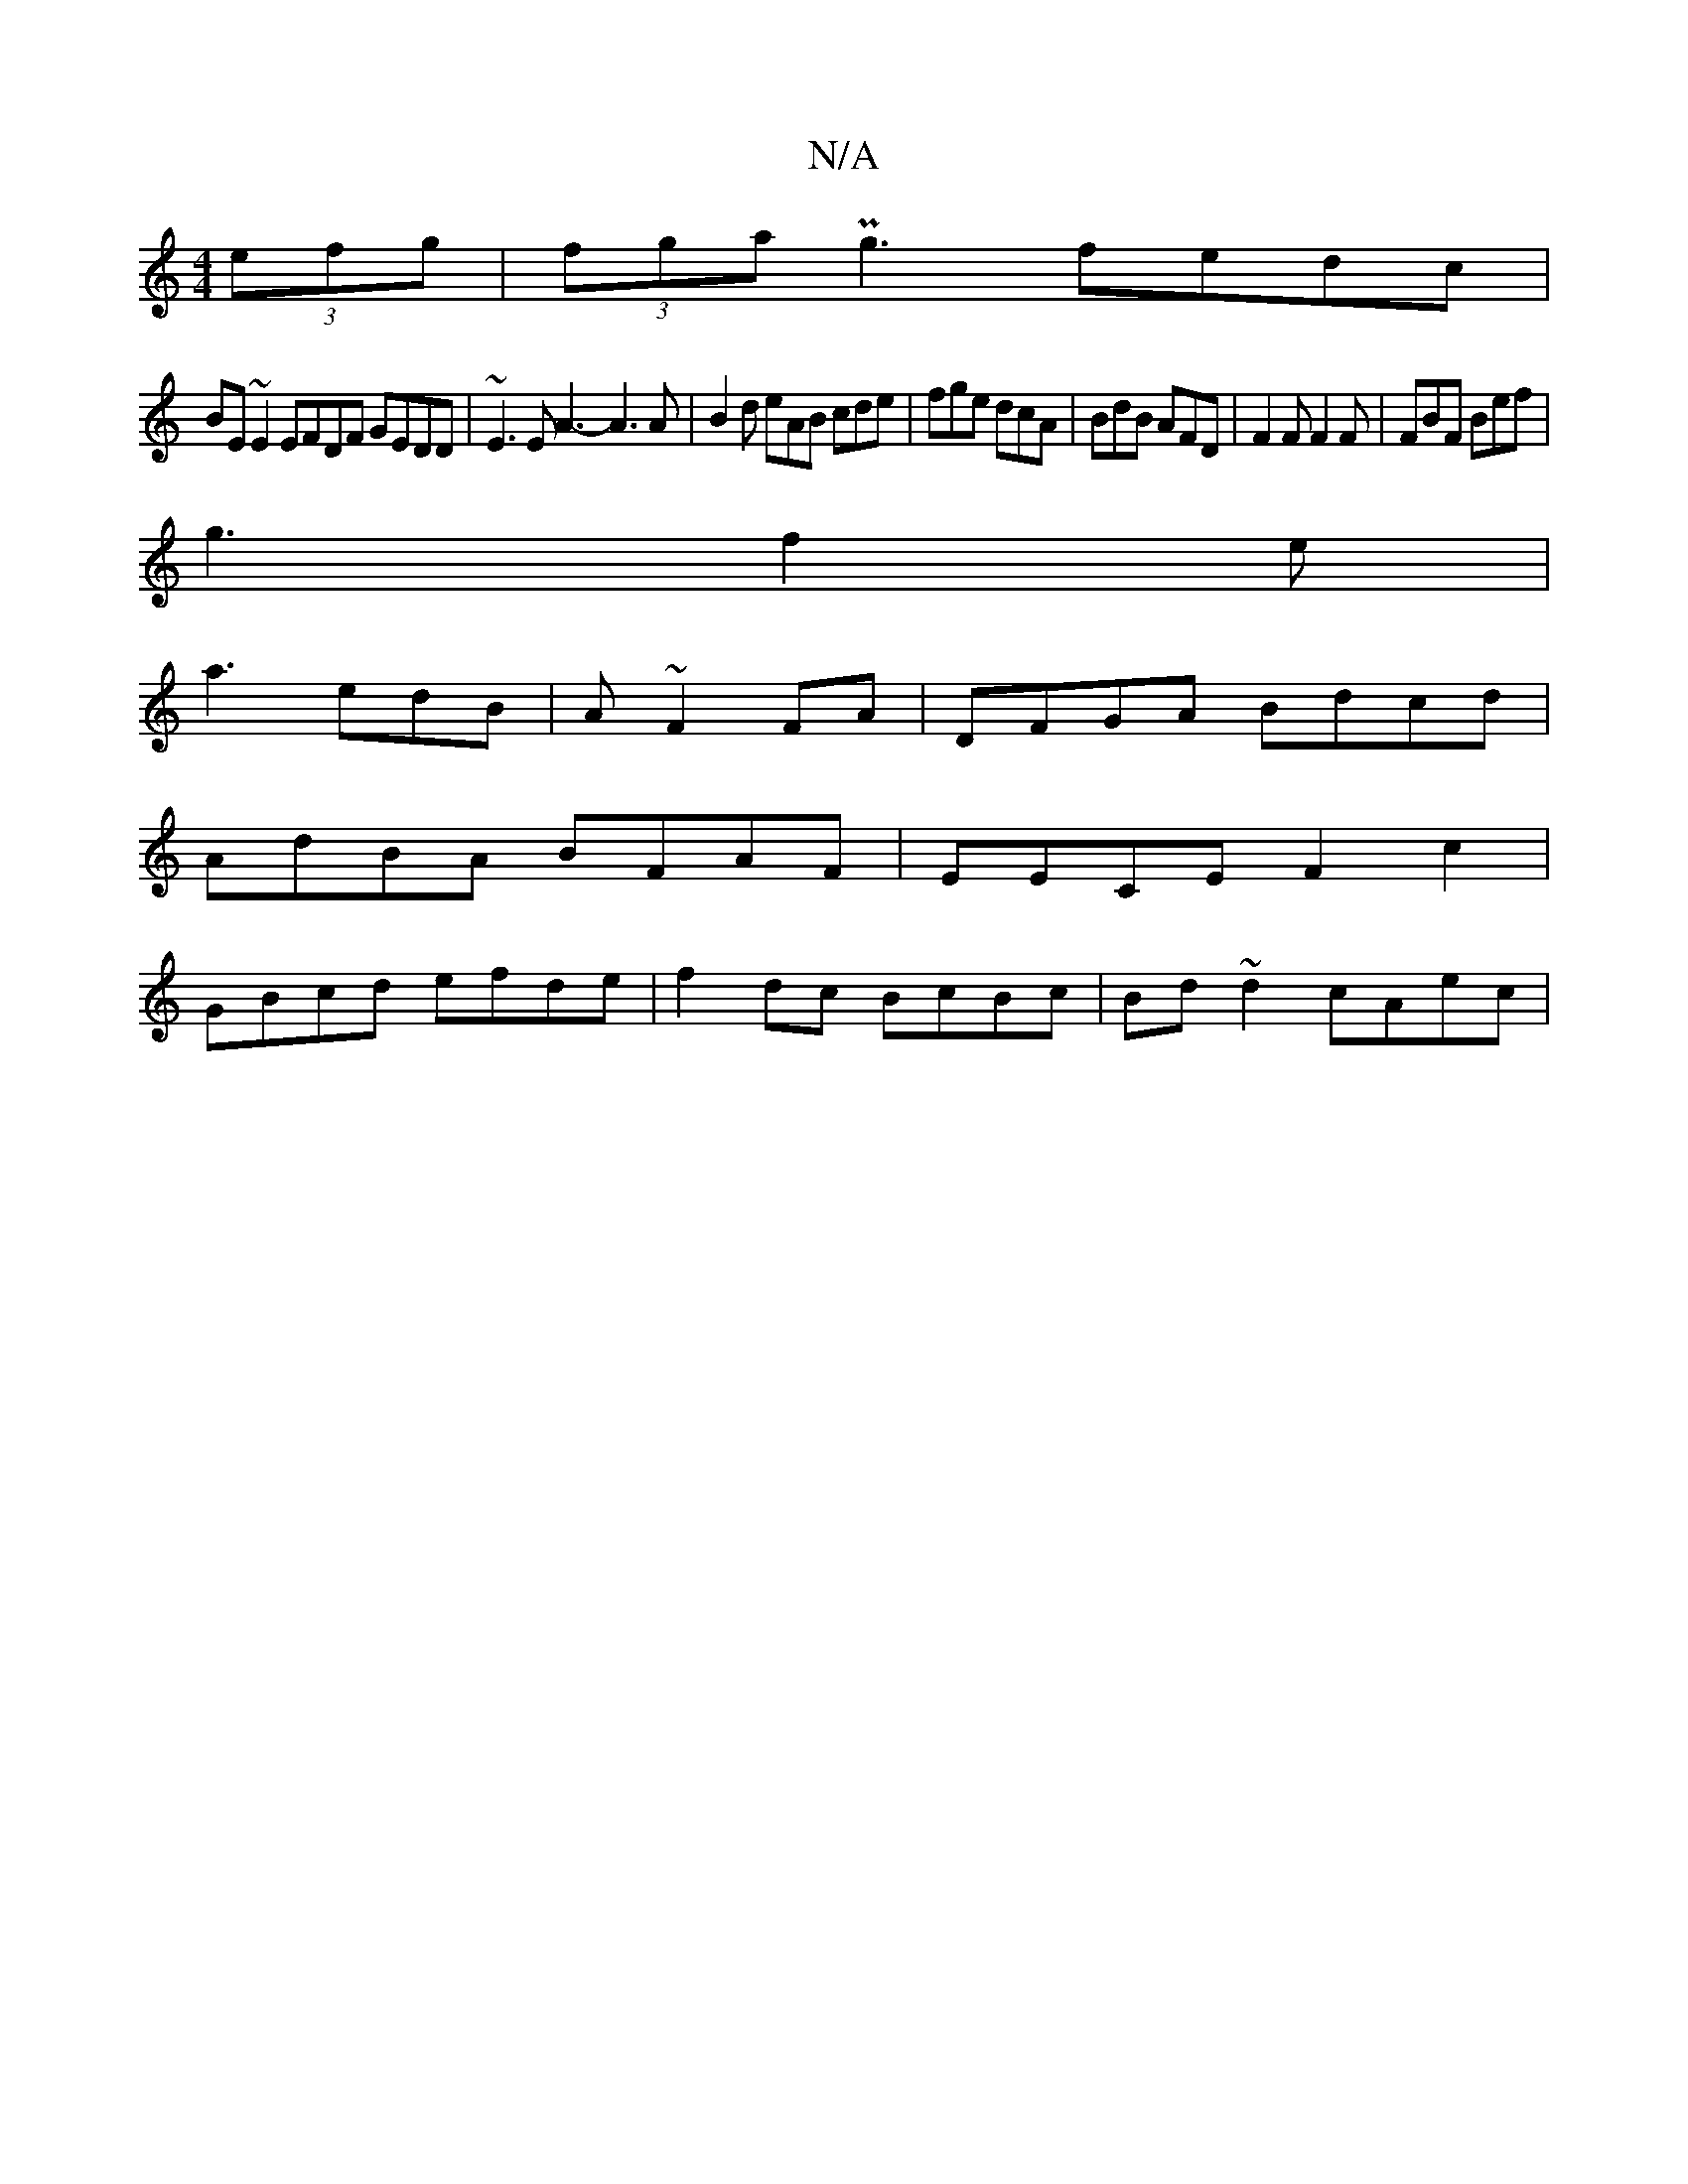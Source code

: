 X:1
T:N/A
M:4/4
R:N/A
K:Cmajor
2 (3efg | (3fga Pg3 fedc |
BE~E2 EFDF GEDD|~E3E A3-A3A|B2d eAB cde|fge dcA|BdB AFD|F2F F2F|FBF Bef|
g3-f2e|
a3 edB|A ~F2 FA | DFGA Bdcd |
AdBA BFAF | EECE F2 c2 |
GBcd efde | f2 dc BcBc |Bd ~d2 cAec |
